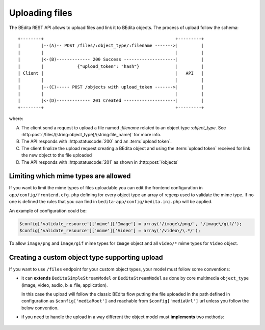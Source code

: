 Uploading files
===============

The BEdita REST API allows to upload files and link it to BEdita objects.
The process of upload follow the schema:

::

    +--------+                                                   +---------+
    |        |--(A)-- POST /files/:object_type/:filename ------->|         |
    |        |                                                   |         |
    |        |<-(B)------------- 200 Success --------------------|         |
    |        |             {"upload_token": "hash"}              |         |
    | Client |                                                   |   API   |
    |        |                                                   |         |
    |        |--(C)----- POST /objects with upload_token ------->|         |
    |        |                                                   |         |
    |        |<-(D)------------- 201 Created --------------------|         |
    +--------+                                                   +---------+

where:

(A) The client send a request to upload a file named `:filename` related to an object type `:object_type`.
    See :http:post:`/files/(string:object_type)/(string:file_name)` for more info.
(B) The API responds with :http:statuscode:`200` and an :term:`upload token`.
(C) The client finalize the upload request creating a BEdita object
    and using the :term:`upload token` received for link the new object to
    the file uploaded
(D) The API responds with  :http:statuscode:`201` as shown in :http:post:`/objects`

Limiting which mime types are allowed
-------------------------------------

If you want to limit the mime types of files uploadable you can edit the frontend configuration
in ``app/config/frontend.cfg.php`` defining for every object type an array of regexp used to validate the mime type.
If no one is defined the rules that you can find in ``bedita-app/config/bedita.ini.php`` will be applied.

An example of configuration could be:

.. code-block:: php

    $config['validate_resource']['mime']['Image'] = array('/image\/png/', '/image\/gif/');
    $config['validate_resource']['mime']['Video'] = array('/video\/\.*/');

To allow ``image/png`` and ``image/gif`` mime types for ``Image`` object
and all ``video/*`` mime types for ``Video`` object.

Creating a custom object type supporting upload
-----------------------------------------------

If you want to use ``/files`` endpoint for your custom object types, your model must follow some conventions:
 
* it can **extends** ``BeditaSimpleStreamModel`` or ``BeditaStreamModel``
  as done by core multimedia ``object_type`` (image, video, audio, b_e_file, application).

  In this case the upload will follow the classic BEdita flow putting the file uploaded in the path defined in configuration
  as ``$config['mediaRoot']`` and reachable from ``$config['mediaUrl']`` url unless you follow the below convention.

* if you need to handle the upload in a way different the object model must **implements** two methods:

 .. php:method:: apiUpload(File $source, array $options)

      Used for execute the upload action given the source file. It deals with moving the uploaded file
      in a target destination returning the target url.

      :param File $source: The instance of CakePHP `File <http://api.cakephp.org/1.3/class-File.html>`_ referred to the
                           file uploaded
      :param array $options: An array of options containing:
    
                             * ``fileName``: the safe file name obtained from source original file name
                             * ``hashFile``: the md5 hash of the source file
                             * ``user``: the user data identified by :term:`access token`
      :returns: Either false on failure, or the target url where the the file is reachable.

 .. php:method:: apiUploadTransformData(array $uploadData)

      Used for finalize the upload action adding additional fields to object data to save.

      :param array $uploadData: An array of data containing information about file previously uploaded:

                             * ``uri``: the url of file uploaded (that one returned from ``apiUpload()``)
                             * ``name``: the safe file name
                             * ``mime_type``: the file mime-type
                             * ``file_size``:  the file size
                             * ``original_name``:  the original file name uploaded
                             * ``hash_file``: the md5 hash of file
      :returns: array of additional fields to add to object data passed in creation according to ``Model`` table used.
